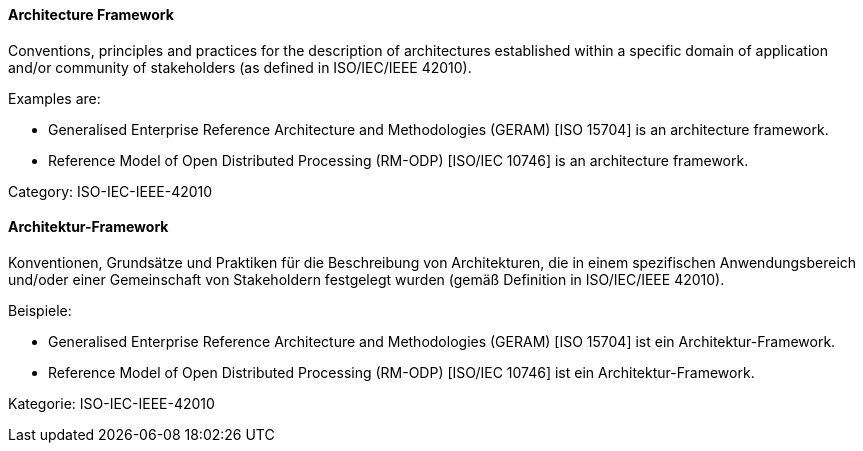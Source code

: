 // tag::EN[]

==== Architecture Framework

Conventions, principles and practices for the description of architectures established within a specific domain of application and/or community of stakeholders (as defined in ISO/IEC/IEEE 42010).

Examples are:

* Generalised Enterprise Reference Architecture and Methodologies (GERAM) [ISO 15704] is an architecture framework.

* Reference Model of Open Distributed Processing (RM-ODP) [ISO/IEC 10746] is an architecture framework.

Category: ISO-IEC-IEEE-42010

// end::EN[]

// tag::DE[]

==== Architektur-Framework

Konventionen, Grundsätze und Praktiken für die Beschreibung von
Architekturen, die in einem spezifischen Anwendungsbereich und/oder
einer Gemeinschaft von Stakeholdern festgelegt wurden (gemäß
Definition in ISO/IEC/IEEE 42010).

Beispiele:

* Generalised Enterprise Reference Architecture and Methodologies
(GERAM) [ISO 15704] ist ein Architektur-Framework.

* Reference Model of Open Distributed Processing (RM-ODP) [ISO/IEC
10746] ist ein Architektur-Framework.

Kategorie: ISO-IEC-IEEE-42010

// end::DE[]
